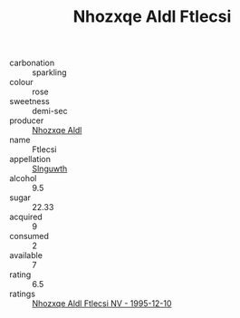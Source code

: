 :PROPERTIES:
:ID:                     78bed55a-3fbb-457a-aae4-d589e24f29eb
:END:
#+TITLE: Nhozxqe Aldl Ftlecsi 

- carbonation :: sparkling
- colour :: rose
- sweetness :: demi-sec
- producer :: [[id:539af513-9024-4da4-8bd6-4dac33ba9304][Nhozxqe Aldl]]
- name :: Ftlecsi
- appellation :: [[id:99cdda33-6cc9-4d41-a115-eb6f7e029d06][Slnguwth]]
- alcohol :: 9.5
- sugar :: 22.33
- acquired :: 9
- consumed :: 2
- available :: 7
- rating :: 6.5
- ratings :: [[id:f69d4998-5457-45b6-906d-e65dd103af79][Nhozxqe Aldl Ftlecsi NV - 1995-12-10]]


